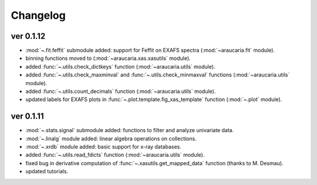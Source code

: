 Changelog
=========

ver 0.1.12
----------
- :mod:`~.fit.feffit` submodule added: support for Feffit on EXAFS spectra (:mod:`~araucaria.fit` module).
- binning functions moved to (:mod:`~araucaria.xas.xasutils` module).
- added :func:`~.utils.check_dictkeys` function (:mod:`~araucaria.utils` module).
- added :func:`~.utils.check_maxminval` and :func:`~.utils.check_minmaxval` functions (:mod:`~araucaria.utils` module).
- added :func:`~.utils.count_decimals` function (:mod:`~araucaria.utils` module).
- updated labels for EXAFS plots in :func:`~.plot.template.fig_xas_template` function (:mod:`~.plot` module).


ver 0.1.11
----------
- :mod:`~.stats.signal` submodule added: functions to filter and analyze univariate data.
- :mod:`~.linalg` module added: linear algebra operations on collections.
- :mod:`~.xrdb` module added: basic support for x-ray databases.
- added :func:`~.utils.read_fdicts` function (:mod:`~araucaria.utils` module).
- fixed bug in derivative computation of :func:`~.xasutils.get_mapped_data` function (thanks to M. Desmau).
- updated tutorials.